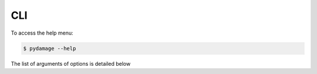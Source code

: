 CLI
===

To access the help menu:

.. code-block:: bash

   $ pydamage --help

The list of arguments of options is detailed below

.. click:: pydamage.cli:cli
  :prog: pydamage
  :show-nested: